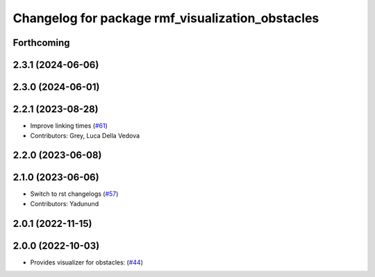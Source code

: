 ^^^^^^^^^^^^^^^^^^^^^^^^^^^^^^^^^^^^^^^^^^^^^^^^^
Changelog for package rmf_visualization_obstacles
^^^^^^^^^^^^^^^^^^^^^^^^^^^^^^^^^^^^^^^^^^^^^^^^^

Forthcoming
-----------

2.3.1 (2024-06-06)
------------------

2.3.0 (2024-06-01)
------------------

2.2.1 (2023-08-28)
------------------
* Improve linking times (`#61 <https://github.com/open-rmf/rmf_visualization/pull/61>`_)
* Contributors: Grey, Luca Della Vedova

2.2.0 (2023-06-08)
------------------

2.1.0 (2023-06-06)
------------------
* Switch to rst changelogs (`#57 <https://github.com/open-rmf/rmf_visualization/pull/57>`_)
* Contributors: Yadunund

2.0.1 (2022-11-15)
------------------

2.0.0 (2022-10-03)
------------------
* Provides visualizer for obstacles: (`#44 <https://github.com/open-rmf/rmf_visualization/pull/44>`_)
